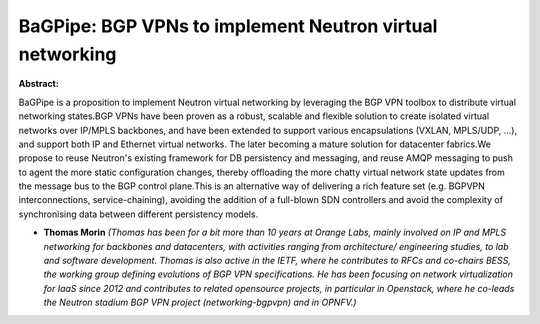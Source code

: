 BaGPipe: BGP VPNs to implement Neutron virtual networking
~~~~~~~~~~~~~~~~~~~~~~~~~~~~~~~~~~~~~~~~~~~~~~~~~~~~~~~~~

**Abstract:**

BaGPipe is a proposition to implement Neutron virtual networking by leveraging the BGP VPN toolbox to distribute virtual networking states.BGP VPNs have been proven as a robust, scalable and flexible solution to create isolated virtual networks over IP/MPLS backbones, and have been extended to support various encapsulations (VXLAN, MPLS/UDP, ...), and support both IP and Ethernet virtual networks. The later becoming a mature solution for datacenter fabrics.We propose to reuse Neutron's existing framework for DB persistency and messaging, and reuse AMQP messaging to push to agent the more static configuration changes, thereby offloading the more chatty virtual network state updates from the message bus to the BGP control plane.This is an alternative way of delivering a rich feature set (e.g. BGPVPN interconnections, service-chaining), avoiding the addition of a full-blown SDN controllers and avoid the complexity of synchronising data between different persistency models.


* **Thomas Morin** *(Thomas has been for a bit more than 10 years at Orange Labs, mainly involved on IP and MPLS networking for backbones and datacenters, with activities ranging from architecture/ engineering studies, to lab and software development. Thomas is also active in the IETF, where he contributes to RFCs and co-chairs BESS, the working group defining evolutions of BGP VPN specifications. He has been focusing on network virtualization for IaaS since 2012 and contributes to related opensource projects, in particular in Openstack, where he co-leads the Neutron stadium BGP VPN project (networking-bgpvpn) and in OPNFV.)*
